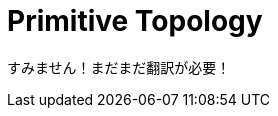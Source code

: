 // Copyright 2025 The Khronos Group, Inc.
// SPDX-License-Identifier: CC-BY-4.0

ifndef::chapters[:chapters:]
ifndef::images[:images: images/]

[[primitive-topology]]
= Primitive Topology

すみません！まだまだ翻訳が必要！
